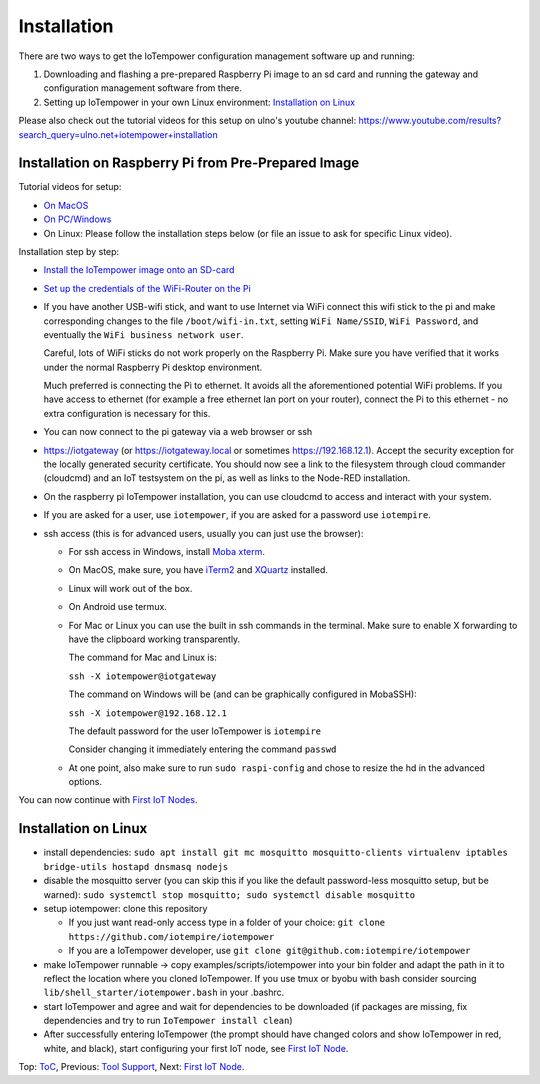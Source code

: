 Installation
------------

There are two ways to get the IoTempower configuration management software
up and running:

1. Downloading and flashing a pre-prepared Raspberry Pi image to an sd card
   and running the gateway and configuration management software from there.

2. Setting up IoTempower in your own Linux environment:
   `Installation on Linux`_

Please also check out the tutorial videos for this setup on ulno's youtube
channel: https://www.youtube.com/results?search_query=ulno.net+iotempower+installation


Installation on Raspberry Pi from Pre-Prepared Image
++++++++++++++++++++++++++++++++++++++++++++++++++++

Tutorial videos for setup:

- `On MacOS <https://www.youtube.com/watch?v=oHM-ojoST-c>`__

- `On PC/Windows <https://youtu.be/DZ-PwxIc8wY>`__

- On Linux: Please follow the installation steps below (or file an issue to ask
  for specific Linux video).



Installation step by step:

- `Install the IoTempower image onto an SD-card <image-pi.rst>`_

- `Set up the credentials of the WiFi-Router on the Pi
  <quickstart-pi.rst#installation#setting-up-the-wifi-router-on-the-pi>`_

- If you have another USB-wifi stick, and want to use Internet via WiFi
  connect this wifi stick to the pi and make corresponding changes to the
  file ``/boot/wifi-in.txt``, setting ``WiFi Name/SSID``, ``WiFi Password``,
  and eventually the ``WiFi business network user``.

  Careful, lots of WiFi sticks do not work properly on the
  Raspberry Pi. Make sure you have verified that it works under the normal
  Raspberry Pi desktop environment.

  Much preferred is connecting the Pi to ethernet. It avoids all the
  aforementioned potential WiFi problems. If you have access to ethernet
  (for example a free ethernet lan port on your
  router), connect the Pi to this ethernet - no extra configuration is
  necessary for this.

- You can now connect to the pi gateway via a web browser or ssh

- https://iotgateway (or https://iotgateway.local or
  sometimes https://192.168.12.1). Accept
  the security exception for the locally generated security certificate. You
  should now see a link to the filesystem through cloud commander (cloudcmd)
  and an IoT testsystem on the pi,
  as well as links to the Node-RED installation.

- On the raspberry pi IoTempower installation, you can use cloudcmd to access
  and interact with your system.

- If you are asked for a user, use ``iotempower``, if you are asked for a password
  use ``iotempire``.

- ssh access (this is for advanced users, usually you can just use the
  browser):

  - For ssh access in Windows,
    install `Moba xterm <https://mobaxterm.mobatek.net/>`__.

  - On MacOS,
    make sure, you have `iTerm2 <https://iterm2.com/>`__ and
    `XQuartz <https://www.xquartz.org/>`__ installed.

  - Linux will work out of the box.

  - On Android use termux.

  - For Mac or Linux you can use the built in ssh commands in the terminal.
    Make sure to enable X forwarding to have
    the clipboard working transparently.

    The command for Mac and Linux is:

    ``ssh -X iotempower@iotgateway``

    The command on Windows will be (and can be graphically
    configured in MobaSSH):

    ``ssh -X iotempower@192.168.12.1``

    The default password for the user IoTempower is ``iotempire``

    Consider changing it immediately entering the command ``passwd``

  - At one point, also make sure to run ``sudo raspi-config`` and
    chose to resize the
    hd in the advanced options.

..  - Check out the `short tmux help </doc/tmux-help.txt>`__,
    pressing the ctrl-key and a-key simultanously,
    releasing them and then pressing the h-key.

  - Run in ssh or the terminal (type and hit enter) the command
    ``IoTempower upgrade`` to make sure that
    you have the latest version of iotempower.


You can now continue with `First IoT Nodes <first-node.rst>`_.


Installation on Linux
+++++++++++++++++++++

- install dependencies:
  ``sudo apt install git mc mosquitto mosquitto-clients virtualenv
  iptables bridge-utils hostapd dnsmasq nodejs``

- disable the mosquitto server (you can skip this if you like the default
  password-less mosquitto setup, but be warned):
  ``sudo systemctl stop mosquitto; sudo systemctl disable mosquitto``

- setup iotempower: clone this repository

  - If you just want read-only access type in a folder of your choice:
    ``git clone https://github.com/iotempire/iotempower``

  - If you are a IoTempower developer, use
    ``git clone git@github.com:iotempire/iotempower``

- make IoTempower runnable -> copy examples/scripts/iotempower into your bin folder
  and adapt
  the path in it to reflect the location where you cloned IoTempower. If you use
  tmux or byobu with bash consider sourcing ``lib/shell_starter/iotempower.bash``
  in your .bashrc.

- start IoTempower and agree and wait for dependencies to be downloaded
  (if packages are missing, fix dependencies and try to run
  ``IoTempower install clean``)

- After successfully entering IoTempower (the prompt
  should have changed colors and
  show IoTempower in red, white, and black),
  start configuring your first IoT node,
  see `First IoT Node <first-node.rst>`_.

Top: `ToC <index-doc.rst>`_, Previous: `Tool Support <tool-support.rst>`_,
Next: `First IoT Node <first-node.rst>`_.